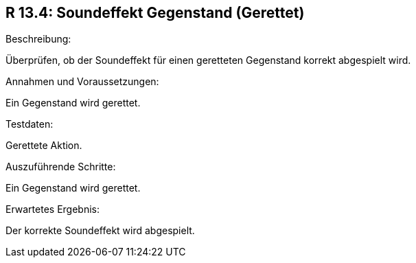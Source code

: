== R 13.4: Soundeffekt Gegenstand (Gerettet)
.Beschreibung:
Überprüfen, ob der Soundeffekt für einen geretteten Gegenstand korrekt abgespielt wird.

.Annahmen und Voraussetzungen:
Ein Gegenstand wird gerettet.

.Testdaten:
Gerettete Aktion.

.Auszuführende Schritte:
Ein Gegenstand wird gerettet.

.Erwartetes Ergebnis:
Der korrekte Soundeffekt wird abgespielt.